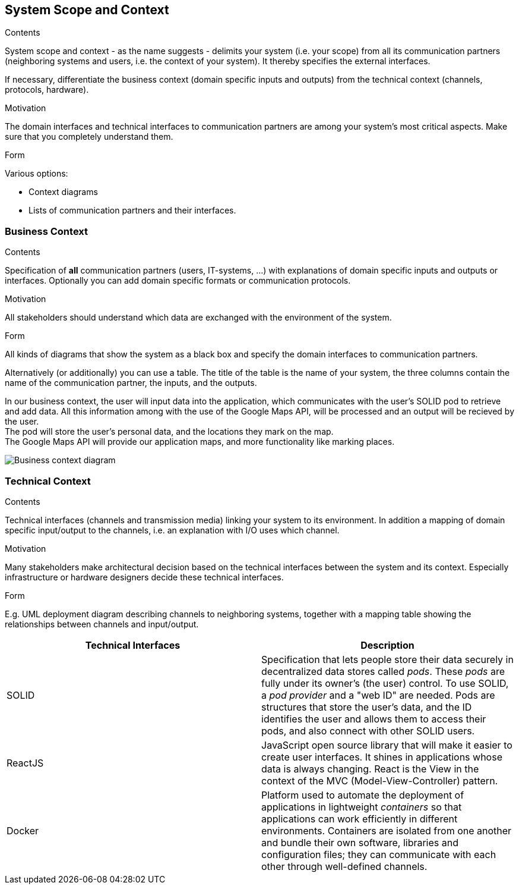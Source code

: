 [[section-system-scope-and-context]]
== System Scope and Context


[role="arc42help"]
****
.Contents
System scope and context - as the name suggests - delimits your system (i.e. your scope) from all its communication partners
(neighboring systems and users, i.e. the context of your system). It thereby specifies the external interfaces.

If necessary, differentiate the business context (domain specific inputs and outputs) from the technical context (channels, protocols, hardware).

.Motivation
The domain interfaces and technical interfaces to communication partners are among your system's most critical aspects. Make sure that you completely understand them.

.Form
Various options:

* Context diagrams
* Lists of communication partners and their interfaces.
****


=== Business Context

[role="arc42help"]
****
.Contents
Specification of *all* communication partners (users, IT-systems, ...) with explanations of domain specific inputs and outputs or interfaces.
Optionally you can add domain specific formats or communication protocols.

.Motivation
All stakeholders should understand which data are exchanged with the environment of the system.

.Form
All kinds of diagrams that show the system as a black box and specify the domain interfaces to communication partners.

Alternatively (or additionally) you can use a table.
The title of the table is the name of your system, the three columns contain the name of the communication partner, the inputs, and the outputs.

****

In our business context, the user will input data into the application, which communicates with the user's SOLID pod to retrieve and add data. 
All this information among with the use of the Google Maps API, will be processed and an output will be recieved by the user. +
The pod will store the user's personal data, and the locations they mark on the map. +
The Google Maps API will provide our application maps, and more functionality like marking places.

image:03-Business-context-diagram.png[Business context diagram]

=== Technical Context

[role="arc42help"]
****
.Contents
Technical interfaces (channels and transmission media) linking your system to its environment. In addition a mapping of domain specific input/output to the channels, i.e. an explanation with I/O uses which channel.

.Motivation
Many stakeholders make architectural decision based on the technical interfaces between the system and its context. Especially infrastructure or hardware designers decide these technical interfaces.

.Form
E.g. UML deployment diagram describing channels to neighboring systems,
together with a mapping table showing the relationships between channels and input/output.

****

[options="header", cols="1,1"]

|===
| Technical Interfaces | Description
| SOLID
| Specification that lets people store their data securely in decentralized data stores called _pods_. These _pods_ are fully under its owner's (the user) control. To use SOLID, a _pod provider_ and a "web ID" are needed. Pods are structures that store the user's data, and the ID identifies the user and allows them to access their pods, and also connect with other SOLID users.
| ReactJS
| JavaScript open source library that will make it easier to create user interfaces. It shines in applications whose data is always changing. React is the View in the context of the MVC (Model-View-Controller) pattern.
| Docker
| Platform used to automate the deployment of applications in lightweight _containers_ so that applications can work efficiently in different environments. Containers are isolated from one another and bundle their own software, libraries and configuration files; they can communicate with each other through well-defined channels.
|===